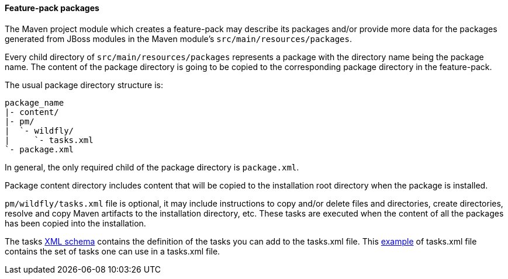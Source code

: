#### Feature-pack packages

The Maven project module which creates a feature-pack may describe its packages and/or provide more data for the packages generated from JBoss modules in the Maven module's `src/main/resources/packages`.

Every child directory of `src/main/resources/packages` represents a package with the directory name being the package name. The content of the package directory is going to be copied to the corresponding package directory in the feature-pack.

The usual package directory structure is:
....
package_name
|- content/
|- pm/
|  `- wildfly/
|     `- tasks.xml
`- package.xml
....

In general, the only required child of the package directory is `package.xml`.

Package content directory includes content that will be copied to the installation root directory when the package is installed.

`pm/wildfly/tasks.xml` file is optional, it may include instructions to copy and/or delete files and directories, create directories, resolve and copy Maven artifacts to the installation directory, etc. These tasks are executed when the content of all the packages has been copied into the installation.

The tasks link:https://raw.githubusercontent.com/wildfly/galleon-plugins/master/maven-plugin/src/main/resources/schema/wildfly-feature-pack-tasks-3_0.xsd[XML schema] contains the definition of the tasks you can add to the tasks.xml file.
This link:https://raw.githubusercontent.com/wildfly/galleon-plugins/master/maven-plugin/src/test/resources/xml/tasks.xml[example] of tasks.xml file contains the set of tasks one can use in a tasks.xml file.